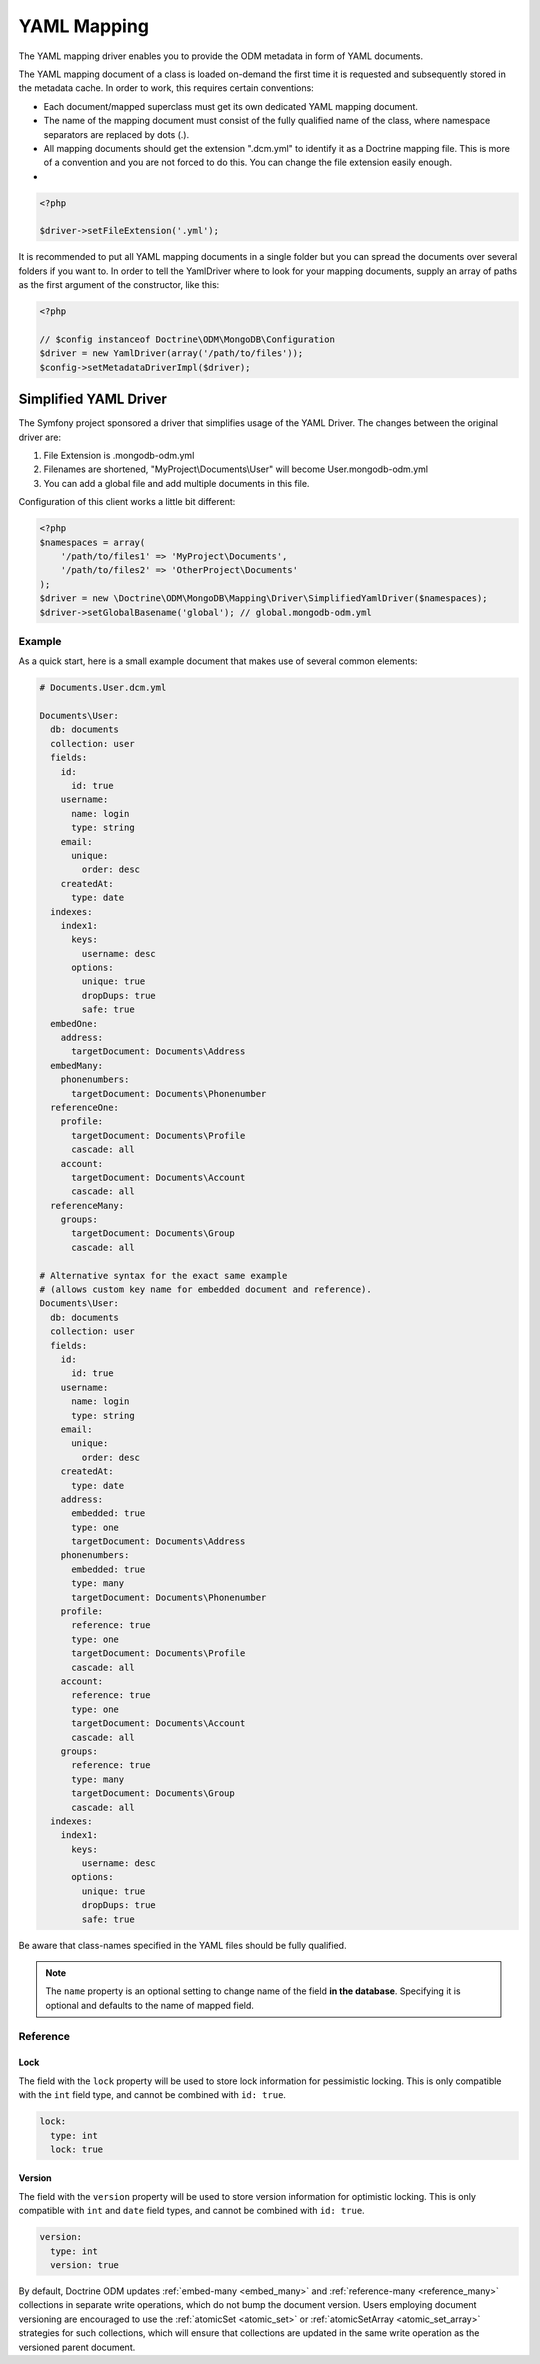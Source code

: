 YAML Mapping
============

The YAML mapping driver enables you to provide the ODM metadata in
form of YAML documents.

The YAML mapping document of a class is loaded on-demand the first
time it is requested and subsequently stored in the metadata cache.
In order to work, this requires certain conventions:

-
   Each document/mapped superclass must get its own dedicated YAML
   mapping document.
-
   The name of the mapping document must consist of the fully
   qualified name of the class, where namespace separators are
   replaced by dots (.).
-
   All mapping documents should get the extension ".dcm.yml" to
   identify it as a Doctrine mapping file. This is more of a
   convention and you are not forced to do this. You can change the
   file extension easily enough.

-

.. code-block:: php

    <?php

    $driver->setFileExtension('.yml');

It is recommended to put all YAML mapping documents in a single
folder but you can spread the documents over several folders if you
want to. In order to tell the YamlDriver where to look for your
mapping documents, supply an array of paths as the first argument
of the constructor, like this:

.. code-block:: php

    <?php

    // $config instanceof Doctrine\ODM\MongoDB\Configuration
    $driver = new YamlDriver(array('/path/to/files'));
    $config->setMetadataDriverImpl($driver);

Simplified YAML Driver
~~~~~~~~~~~~~~~~~~~~~~

The Symfony project sponsored a driver that simplifies usage of the YAML Driver.
The changes between the original driver are:

1. File Extension is .mongodb-odm.yml
2. Filenames are shortened, "MyProject\\Documents\\User" will become User.mongodb-odm.yml
3. You can add a global file and add multiple documents in this file.

Configuration of this client works a little bit different:

.. code-block:: php

    <?php
    $namespaces = array(
        '/path/to/files1' => 'MyProject\Documents',
        '/path/to/files2' => 'OtherProject\Documents'
    );
    $driver = new \Doctrine\ODM\MongoDB\Mapping\Driver\SimplifiedYamlDriver($namespaces);
    $driver->setGlobalBasename('global'); // global.mongodb-odm.yml

Example
-------

As a quick start, here is a small example document that makes use
of several common elements:

.. code-block:: yaml

    # Documents.User.dcm.yml

    Documents\User:
      db: documents
      collection: user
      fields:
        id:
          id: true
        username:
          name: login
          type: string
        email:
          unique:
            order: desc
        createdAt:
          type: date
      indexes:
        index1:
          keys:
            username: desc
          options:
            unique: true
            dropDups: true
            safe: true
      embedOne:
        address:
          targetDocument: Documents\Address
      embedMany:
        phonenumbers:
          targetDocument: Documents\Phonenumber
      referenceOne:
        profile:
          targetDocument: Documents\Profile
          cascade: all
        account:
          targetDocument: Documents\Account
          cascade: all
      referenceMany:
        groups:
          targetDocument: Documents\Group
          cascade: all

    # Alternative syntax for the exact same example
    # (allows custom key name for embedded document and reference).
    Documents\User:
      db: documents
      collection: user
      fields:
        id:
          id: true
        username:
          name: login
          type: string
        email:
          unique:
            order: desc
        createdAt:
          type: date
        address:
          embedded: true
          type: one
          targetDocument: Documents\Address
        phonenumbers:
          embedded: true
          type: many
          targetDocument: Documents\Phonenumber
        profile:
          reference: true
          type: one
          targetDocument: Documents\Profile
          cascade: all
        account:
          reference: true
          type: one
          targetDocument: Documents\Account
          cascade: all
        groups:
          reference: true
          type: many
          targetDocument: Documents\Group
          cascade: all
      indexes:
        index1:
          keys:
            username: desc
          options:
            unique: true
            dropDups: true
            safe: true

Be aware that class-names specified in the YAML files should be fully qualified.

.. note::

    The ``name`` property is an optional setting to change  name of the field
    **in the database**. Specifying it is optional and defaults to the name
    of mapped field.

Reference
---------

.. _yml_reference_lock:

Lock
^^^^

The field with the ``lock`` property will be used to store lock information for pessimistic locking.
This is only compatible with the ``int`` field type, and cannot be combined with ``id: true``.

.. code-block:: yaml

    lock:
      type: int
      lock: true

.. _yml_reference_version:

Version
^^^^^^^

The field with the ``version`` property will be used to store version information for optimistic locking.
This is only compatible with ``int`` and ``date`` field types, and cannot be combined with ``id: true``.

.. code-block:: yaml

    version:
      type: int
      version: true

By default, Doctrine ODM updates :ref:`embed-many <embed_many>` and
:ref:`reference-many <reference_many>` collections in separate write operations,
which do not bump the document version. Users employing document versioning are
encouraged to use the :ref:`atomicSet <atomic_set>` or
:ref:`atomicSetArray <atomic_set_array>` strategies for such collections, which
will ensure that collections are updated in the same write operation as the
versioned parent document.
